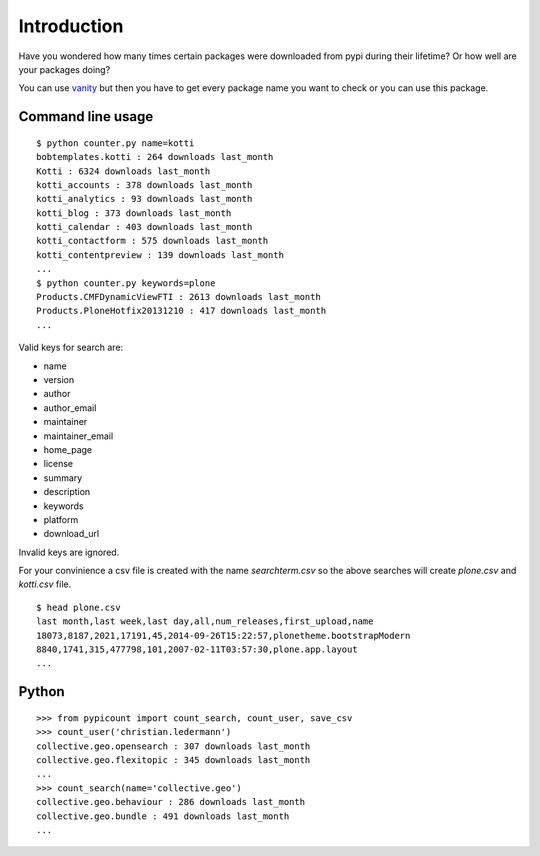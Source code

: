 Introduction
============

Have you wondered how many times certain packages were downloaded from pypi
during their lifetime? Or how well are your packages doing?

You can use vanity_ but then you have to get every package name you
want to check or you can use this package.

Command line usage
-------------------

::

    $ python counter.py name=kotti
    bobtemplates.kotti : 264 downloads last_month
    Kotti : 6324 downloads last_month
    kotti_accounts : 378 downloads last_month
    kotti_analytics : 93 downloads last_month
    kotti_blog : 373 downloads last_month
    kotti_calendar : 403 downloads last_month
    kotti_contactform : 575 downloads last_month
    kotti_contentpreview : 139 downloads last_month
    ...
    $ python counter.py keywords=plone
    Products.CMFDynamicViewFTI : 2613 downloads last_month
    Products.PloneHotfix20131210 : 417 downloads last_month
    ...

Valid keys for search are:

- name

- version

- author

- author_email

- maintainer

- maintainer_email

- home_page

- license

- summary

- description

- keywords

- platform

- download_url

Invalid keys are ignored.

For your convinience a csv file is created with the name `searchterm.csv`
so the above searches will create `plone.csv` and `kotti.csv` file.

::

    $ head plone.csv
    last month,last week,last day,all,num_releases,first_upload,name
    18073,8187,2021,17191,45,2014-09-26T15:22:57,plonetheme.bootstrapModern
    8840,1741,315,477798,101,2007-02-11T03:57:30,plone.app.layout
    ...



Python
--------

::

    >>> from pypicount import count_search, count_user, save_csv
    >>> count_user('christian.ledermann')
    collective.geo.opensearch : 307 downloads last_month
    collective.geo.flexitopic : 345 downloads last_month
    ...
    >>> count_search(name='collective.geo')
    collective.geo.behaviour : 286 downloads last_month
    collective.geo.bundle : 491 downloads last_month
    ...


.. image:: https://api.travis-ci.org/cleder/pypicount.png
    :target: https://travis-ci.org/cleder/pypicount

.. image:: https://coveralls.io/repos/cleder/pypicount/badge.png?branch=master
    :target: https://coveralls.io/r/cleder/pypicount?branch=master

.. _vanity: https://pypi.python.org/pypi/vanity
